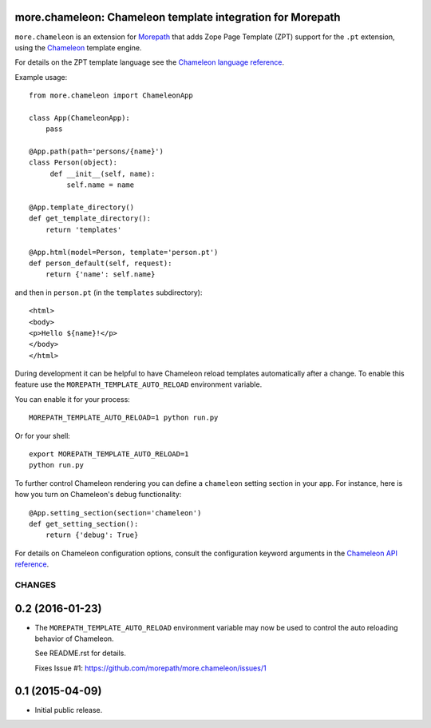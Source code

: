 more.chameleon: Chameleon template integration for Morepath
===========================================================

``more.chameleon`` is an extension for Morepath_ that adds Zope Page
Template (ZPT) support for the ``.pt`` extension, using the Chameleon_
template engine.

For details on the ZPT template language see the `Chameleon language
reference`_.

Example usage::

  from more.chameleon import ChameleonApp

  class App(ChameleonApp):
      pass

  @App.path(path='persons/{name}')
  class Person(object):
       def __init__(self, name):
           self.name = name

  @App.template_directory()
  def get_template_directory():
      return 'templates'

  @App.html(model=Person, template='person.pt')
  def person_default(self, request):
      return {'name': self.name}

and then in ``person.pt`` (in the ``templates`` subdirectory)::

  <html>
  <body>
  <p>Hello ${name}!</p>
  </body>
  </html>

During development it can be helpful to have Chameleon reload templates
automatically after a change. To enable this feature use the
``MOREPATH_TEMPLATE_AUTO_RELOAD`` environment variable.

You can enable it for your process::

  MOREPATH_TEMPLATE_AUTO_RELOAD=1 python run.py

Or for your shell::

  export MOREPATH_TEMPLATE_AUTO_RELOAD=1
  python run.py

To further control Chameleon rendering you can define a ``chameleon`` setting
section in your app. For instance, here is how you turn on Chameleon's
``debug`` functionality::

  @App.setting_section(section='chameleon')
  def get_setting_section():
      return {'debug': True}

For details on Chameleon configuration options, consult the
configuration keyword arguments in the `Chameleon API reference`_.

.. _Morepath: http://morepath.readthedocs.org

.. _Chameleon: https://chameleon.readthedocs.org/

.. _`Chameleon language reference`: https://chameleon.readthedocs.org/en/latest/reference.html

.. _`Chameleon API reference`: https://chameleon.readthedocs.org/en/latest/library.html#api-reference

CHANGES
*******

0.2 (2016-01-23)
================

- The ``MOREPATH_TEMPLATE_AUTO_RELOAD`` environment variable may now be used
  to control the auto reloading behavior of Chameleon.

  See README.rst for details.

  Fixes Issue #1: https://github.com/morepath/more.chameleon/issues/1


0.1 (2015-04-09)
================

- Initial public release.


